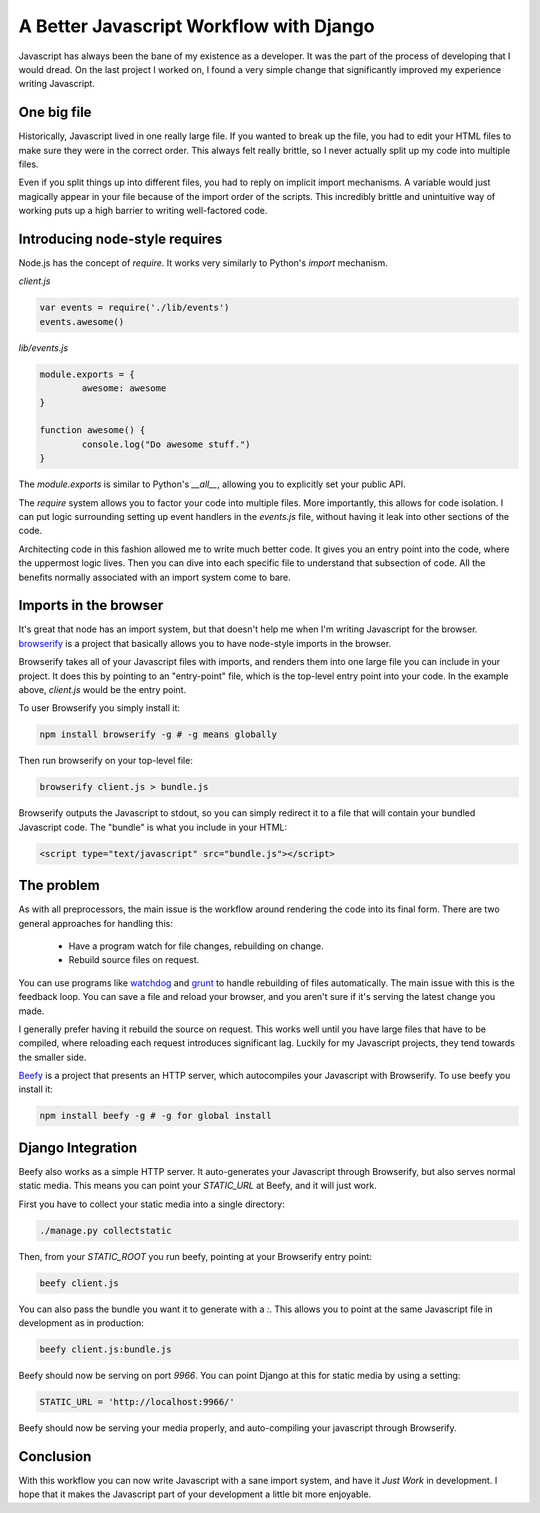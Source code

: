 A Better Javascript Workflow with Django
========================================

Javascript has always been the bane of my existence as a developer.
It was the part of the process of developing that I would dread.
On the last project I worked on,
I found a very simple change that significantly improved my experience writing Javascript.

One big file
------------

Historically,
Javascript lived in one really large file.
If you wanted to break up the file,
you had to edit your HTML files to make sure they were in the correct order.
This always felt really brittle,
so I never actually split up my code into multiple files.

Even if you split things up into different files,
you had to reply on implicit import mechanisms.
A variable would just magically appear in your file because of the import order of the scripts.
This incredibly brittle and unintuitive way of working puts up a high barrier to writing well-factored code.

Introducing node-style requires
-------------------------------

Node.js has the concept of `require`.
It works very similarly to Python's `import` mechanism.

`client.js`

.. code-block:: javascript

	var events = require('./lib/events')
	events.awesome()

`lib/events.js`

.. code-block:: javascript

	module.exports = {
		awesome: awesome
	}

	function awesome() {
		console.log("Do awesome stuff.")
	}

The `module.exports` is similar to Python's `__all__`,
allowing you to explicitly set your public API.

.. TODO: Explain why this is better, better.

The `require` system allows you to factor your code into multiple files.
More importantly,
this allows for code isolation.
I can put logic surrounding setting up event handlers in the `events.js` file,
without having it leak into other sections of the code.

Architecting code in this fashion allowed me to write much better code.
It gives you an entry point into the code,
where the uppermost logic lives.
Then you can dive into each specific file to understand that subsection of code.
All the benefits normally associated with an import system come to bare.

Imports in the browser
----------------------

It's great that node has an import system,
but that doesn't help me when I'm writing Javascript for the browser.
`browserify`_ is a project that basically allows you to have node-style imports in the browser.

Browserify takes all of your Javascript files with imports,
and renders them into one large file you can include in your project.
It does this by pointing to an "entry-point" file,
which is the top-level entry point into your code.
In the example above, 
`client.js` would be the entry point.

To user Browserify you simply install it:

.. code-block:: bash

	npm install browserify -g # -g means globally

Then run browserify on your top-level file:

.. code-block:: bash

	browserify client.js > bundle.js

Browserify outputs the Javascript to stdout,
so you can simply redirect it to a file that will contain your bundled Javascript code.
The "bundle" is what you include in your HTML:

.. code-block:: html

	<script type="text/javascript" src="bundle.js"></script>

The problem
-----------

As with all preprocessors,
the main issue is the workflow around rendering the code into its final form.
There are two general approaches for handling this:

	* Have a program watch for file changes, rebuilding on change.
	* Rebuild source files on request.

You can use programs like `watchdog`_ and `grunt`_ to handle rebuilding of files automatically.
The main issue with this is the feedback loop.
You can save a file and reload your browser,
and you aren't sure if it's serving the latest change you made.

I generally prefer having it rebuild the source on request.
This works well until you have large files that have to be compiled,
where reloading each request introduces significant lag. 
Luckily for my Javascript projects,
they tend towards the smaller side.

`Beefy`_ is a project that presents an HTTP server,
which autocompiles your Javascript with Browserify.
To use beefy you install it:

.. code-block:: bash

	npm install beefy -g # -g for global install

Django Integration
------------------

Beefy also works as a simple HTTP server.
It auto-generates your Javascript through Browserify,
but also serves normal static media.
This means you can point your `STATIC_URL` at Beefy,
and it will just work.

First you have to collect your static media into a single directory:

.. code-block:: bash

	./manage.py collectstatic

Then,
from your `STATIC_ROOT` you run beefy,
pointing at your Browserify entry point:

.. code-block:: bash

	beefy client.js

You can also pass the bundle you want it to generate with a `:`.
This allows you to point at the same Javascript file in development as in production:

.. code-block:: bash

	beefy client.js:bundle.js

Beefy should now be serving on port `9966`.
You can point Django at this for static media by using a setting:

.. code-block:: python

	STATIC_URL = 'http://localhost:9966/'

Beefy should now be serving your media properly,
and auto-compiling your javascript through Browserify.

Conclusion
----------

With this workflow you can now write Javascript with a sane import system,
and have it *Just Work* in development.
I hope that it makes the Javascript part of your development a little bit more enjoyable.

.. _watchdog: https://pypi.python.org/pypi/watchdog
.. _grunt: http://gruntjs.com/
.. _Beefy: http://didact.us/beefy/
.. _browserify: http://browserify.org/
